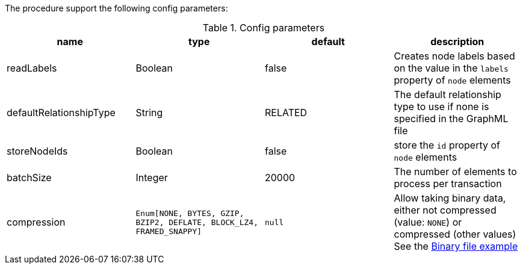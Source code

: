 The procedure support the following config parameters:

.Config parameters
[opts=header]
|===
| name | type | default | description
| readLabels | Boolean | false | Creates node labels based on the value in the `labels` property of `node` elements
| defaultRelationshipType | String | RELATED | The default relationship type to use if none is specified in the GraphML file
| storeNodeIds | Boolean | false | store the `id` property of `node` elements
| batchSize | Integer | 20000 | The number of elements to process per transaction
| compression | `Enum[NONE, BYTES, GZIP, BZIP2, DEFLATE, BLOCK_LZ4, FRAMED_SNAPPY]` | `null` | Allow taking binary data, either not compressed (value: `NONE`) or compressed (other values)
See the xref::overview/apoc.load/apoc.load.csv.adoc#_binary_file[Binary file example]
|===